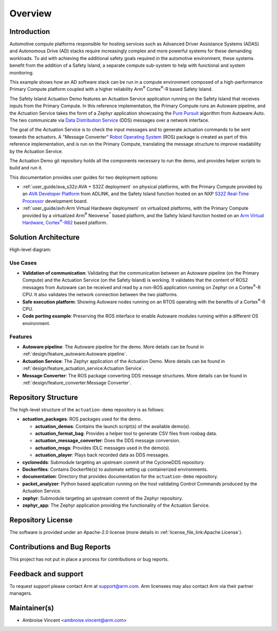 ..
 # Copyright (c) 2022-2024, Arm Limited.
 #
 # SPDX-License-Identifier: Apache-2.0

.. |Cortex(R)-R82| replace::
  Cortex\ :sup:`®`-R82

.. _Cortex(R)-R82:
  https://developer.arm.com/Processors/Cortex-R82

########
Overview
########

************
Introduction
************

Automotive compute platforms responsible for hosting services such as Advanced
Driver Assistance Systems (ADAS) and Autonomous Drive (AD) stacks require
increasingly complex and more powerful systems for these demanding workloads. To
aid with achieving the additional safety goals required in the automotive
environment, these systems benefit from the addition of a Safety Island, a
separate compute sub-system to help with functional and system monitoring.

This example shows how an AD software stack can be run in a compute environment
composed of a high-performance Primary Compute platform coupled with a
higher reliability Arm\ :sup:`®` Cortex\ :sup:`®`-R based Safety Island.

The Safety Island Actuation Demo features an Actuation Service application
running on the Safety Island that receives inputs from the Primary Compute. In
this reference implementation, the Primary Compute runs an Autoware pipeline,
and the Actuation Service takes the form of a Zephyr application showcasing the
`Pure Pursuit
<https://autowarefoundation.gitlab.io/autoware.auto/AutowareAuto/pure-pursuit.html>`_
algorithm from Autoware.Auto. The two communicate via `Data Distribution Service
<https://www.dds-foundation.org/what-is-dds-3/>`_ (DDS) messages over a network
interface.

The goal of the Actuation Service is to check the input messages and to generate
actuation commands to be sent towards the actuators. A "Message Converter"
`Robot Operating System <https://docs.ros.org/en/humble/index.html>`_ (ROS)
package is created as part of this reference implementation, and is run on the
Primary Compute, translating the message structure to improve readability by the
Actuation Service.

The Actuation Demo git repository holds all the components necessary to run the
demo, and provides helper scripts to build and run it.

This documentation provides user guides for two deployment options:

- :ref:`user_guide/ava_s32z:AVA + S32Z deployment` on physical platforms, with
  the Primary Compute provided by an `AVA Developer Platform
  <https://www.adlinktech.com/Products/Computer_on_Modules/COM-HPC-Server-Carrier-and-Starter-Kit/AVA_Developer_Platform>`_
  from ADLINK, and the Safety Island function hosted on an NXP `S32Z Real-Time
  Processor
  <https://www.nxp.com/products/processors-and-microcontrollers/s32-automotive-platform/s32z-and-s32e-real-time-processors:S32Z-E-REAL-TIME-PROCESSORS>`_
  development board.

- :ref:`user_guide/avh:Arm Virtual Hardware deployment` on virtualized
  platforms, with the Primary Compute provided by a virtualized Arm\ :sup:`®`
  Neoverse\ :sup:`™` based platform, and the Safety Island function hosted on an
  `Arm Virtual Hardware
  <https://www.arm.com/products/development-tools/simulation/virtual-hardware>`_,
  |Cortex(R)-R82|_ based platform.

*********************
Solution Architecture
*********************

High-level diagram:

.. image:: images/actuation_overview.*
  :align: center

Use Cases
=========

- **Validation of communication**: Validating that the communication between an
  Autoware pipeline (on the Primary Compute) and the Actuation Service (on the
  Safety Island) is working. It validates that the content of ROS2 messages from
  Autoware can be received and read by a non-ROS application running on Zephyr
  on a Cortex\ :sup:`®`-R CPU. It also validates the network connection between
  the two platforms.

- **Safe execution platform**: Showing Autoware nodes running on an RTOS
  operating with the benefits of a Cortex\ :sup:`®`-R CPU.

- **Code porting example**: Preserving the ROS interface to enable Autoware
  modules running within a different OS environment.

Features
========

- **Autoware pipeline**: The Autoware pipeline for the demo. More details can be
  found in :ref:`design/feature_autoware:Autoware pipeline`.

- **Actuation Service**: The Zephyr application of the Actuation Demo. More
  details can be found in :ref:`design/feature_actuation_service:Actuation
  Service`.

- **Message Converter**: The ROS package converting DDS message structures. More
  details can be found in :ref:`design/feature_converter:Message Converter`.

********************
Repository Structure
********************

The high-level structure of the ``actuation-demo`` repository is as follows:

- **actuation_packages**: ROS packages used for the demo.

  - **actuation_demos**: Contains the launch script(s) of the available demo(s).

  - **actuation_format_bag**: Provides a helper tool to generate CSV files from
    rosbag data.

  - **actuation_message_converter**: Does the DDS message conversion.

  - **actuation_msgs**: Provides IDLC messages used in the demo(s).

  - **actuation_player**: Plays back recorded data as DDS messages.

- **cyclonedds**: Submodule targeting an upstream commit of the CycloneDDS
  repository.

- **Dockerfiles**: Contains Dockerfile(s) to automate setting up containerized
  environments.

- **documentation**: Directory that provides documentation for the
  ``actuation-demo`` repository.

- **packet_analyzer**: Python based application running on the host validating
  Control Commands produced by the Actuation Service.

- **zephyr**: Submodule targeting an upstream commit of the Zephyr repository.

- **zephyr_app**: The Zephyr application providing the functionality of the
  Actuation Service.

******************
Repository License
******************

The software is provided under an Apache-2.0 license (more details in
:ref:`license_file_link:Apache License`).

*****************************
Contributions and Bug Reports
*****************************

This project has not put in place a process for contributions or bug reports.

********************
Feedback and support
********************

To request support please contact Arm at support@arm.com. Arm licensees may also
contact Arm via their partner managers.

*************
Maintainer(s)
*************

- Ambroise Vincent <ambroise.vincent@arm.com>
